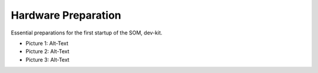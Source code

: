 ********************
Hardware Preparation
********************

Essential preparations for the first startup of the SOM, dev-kit.

* Picture 1: Alt-Text
* Picture 2: Alt-Text
* Picture 3: Alt-Text
